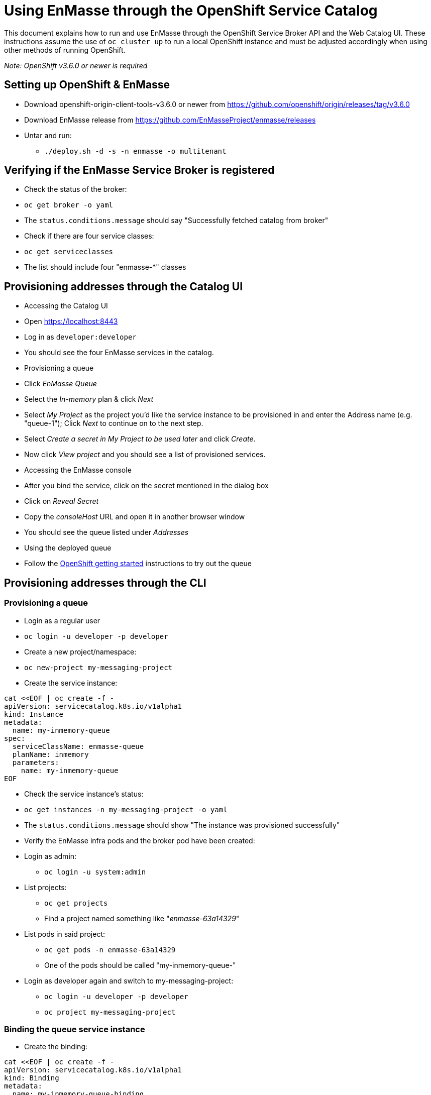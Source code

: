 [[using-enmasse-through-the-openshift-service-catalog]]
= Using EnMasse through the OpenShift Service Catalog

This document explains how to run and use EnMasse through the OpenShift
Service Broker API and the Web Catalog UI. These instructions assume the
use of `oc cluster up` to run a local OpenShift instance and must be
adjusted accordingly when using other methods of running OpenShift.

_Note: OpenShift v3.6.0 or newer is required_

[[setting-up-openshift-enmasse]]
== Setting up OpenShift & EnMasse

* Download openshift-origin-client-tools-v3.6.0 or newer from
https://github.com/openshift/origin/releases/tag/v3.6.0
* Download EnMasse release from
https://github.com/EnMasseProject/enmasse/releases
* Untar and run:
** `./deploy.sh -d -s -n enmasse -o multitenant`

[[verifying-if-the-enmasse-service-broker-is-registered]]
== Verifying if the EnMasse Service Broker is registered

* Check the status of the broker:
* `oc get broker -o yaml`
* The `status.conditions.message` should say "Successfully fetched
catalog from broker"
* Check if there are four service classes:
* `oc get serviceclasses`
* The list should include four "enmasse-*" classes

[[provisioning-addresses-through-the-catalog-ui]]
== Provisioning addresses through the Catalog UI

* Accessing the Catalog UI
* Open https://localhost:8443
* Log in as `developer:developer`
* You should see the four EnMasse services in the catalog.
* Provisioning a queue
* Click _EnMasse Queue_
* Select the _In-memory_ plan & click _Next_
* Select _My Project_ as the project you'd like the service instance to
be provisioned in and enter the Address name (e.g. "queue-1"); Click
_Next_ to continue on to the next step.
* Select _Create a secret in My Project to be used later_ and click
_Create_.
* Now click _View project_ and you should see a list of provisioned
services.
* Accessing the EnMasse console
* After you bind the service, click on the secret mentioned in the
dialog box
* Click on _Reveal Secret_
* Copy the _consoleHost_ URL and open it in another browser window
* You should see the queue listed under _Addresses_
* Using the deployed queue
* Follow the
link:../getting-started/openshift.adoc#sending-and-receiving-messages[OpenShift
getting started] instructions to try out the queue

[[provisioning-addresses-through-the-cli]]
== Provisioning addresses through the CLI

[[provisioning-a-queue]]
=== Provisioning a queue

* Login as a regular user
* `oc login -u developer -p developer`
* Create a new project/namespace:
* `oc new-project my-messaging-project`
* Create the service instance:
```
cat <<EOF | oc create -f -
apiVersion: servicecatalog.k8s.io/v1alpha1
kind: Instance
metadata:
  name: my-inmemory-queue
spec:
  serviceClassName: enmasse-queue
  planName: inmemory
  parameters:
    name: my-inmemory-queue
EOF
```
* Check the service instance's status:
* `oc get instances -n my-messaging-project -o yaml`
* The `status.conditions.message` should show "The instance was
provisioned successfully"
* Verify the EnMasse infra pods and the broker pod have been created:
* Login as admin:
** `oc login -u system:admin`
* List projects:
** `oc get projects`
** Find a project named something like "_enmasse-63a14329_"
* List pods in said project:
** `oc get pods -n enmasse-63a14329`
** One of the pods should be called "my-inmemory-queue-"
* Login as developer again and switch to my-messaging-project:
** `oc login -u developer -p developer`
** `oc project my-messaging-project`

[[binding-the-queue-service-instance]]
=== Binding the queue service instance

* Create the binding:
```
cat <<EOF | oc create -f -
apiVersion: servicecatalog.k8s.io/v1alpha1
kind: Binding
metadata:
  name: my-inmemory-queue-binding
spec:
  instanceRef:
    name: my-inmemory-queue
  secretName: my-inmemory-queue-credentials
EOF
```
* Verify the binding's status:
* `oc get bindings.v1alpha1.servicecatalog.k8s.io -o yaml`
* The `status.conditions.message` property should show "Injected bind
result"
* Verify the secret has been created:
* `oc get secret my-inmemory-queue-credentials -o yaml`

[[unbinding-the-queue]]
=== Unbinding the queue

* Delete the binding:
* `oc delete bindings.v1alpha1.servicecatalog.k8s.io my-inmemory-queue-binding`
* Verify the secret has been deleted:
* `oc get secrets`

[[deprovisioning-the-queue]]
=== Deprovisioning the queue

* Delete the instance object:
* `oc delete instance my-inmemory-queue`
* Verify the broker pod is terminating:
* `oc get pods -n enmasse-63a14329`
